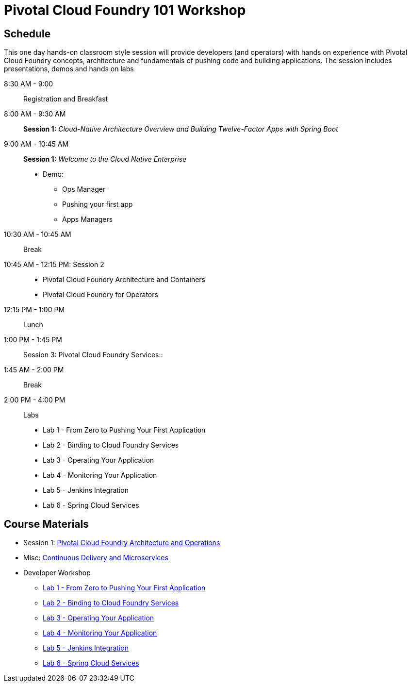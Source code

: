= Pivotal Cloud Foundry 101 Workshop

== Schedule

This one day hands-on classroom style session will provide developers (and operators) with hands on experience with Pivotal Cloud Foundry concepts, architecture and fundamentals of pushing code and building applications. The session includes presentations, demos and hands on labs

8:30 AM - 9:00:: Registration and Breakfast
8:00 AM - 9:30 AM:: *Session 1:* _Cloud-Native Architecture Overview and Building Twelve-Factor Apps with Spring Boot_
9:00 AM - 10:45 AM:: *Session 1:* _Welcome to the Cloud Native Enterprise_
* Demo: 
** Ops Manager
** Pushing your first app
** Apps Managers
10:30 AM - 10:45 AM:: Break
10:45 AM - 12:15 PM: Session 2:: 
* Pivotal Cloud Foundry Architecture and Containers
* Pivotal Cloud Foundry for Operators
12:15 PM - 1:00 PM:: Lunch
1:00 PM - 1:45 PM:: Session 3: Pivotal Cloud Foundry Services::
1:45 AM - 2:00 PM:: Break
2:00 PM - 4:00 PM:: Labs
* Lab 1 - From Zero to Pushing Your First Application
* Lab 2 - Binding to Cloud Foundry Services
* Lab 3 - Operating Your Application
* Lab 4 - Monitoring Your Application
* Lab 5 - Jenkins Integration
* Lab 6 - Spring Cloud Services

== Course Materials

* Session 1: link:presentations/ArchitectureAndOperations.pptx[Pivotal Cloud Foundry Architecture and Operations]
* Misc: link:presentations/microservice_CD.pptx[Continuous Delivery and Microservices]

* Developer Workshop
** link:labs/lab1/lab.adoc[Lab 1 - From Zero to Pushing Your First Application]
** link:labs/lab2/lab.adoc[Lab 2 - Binding to Cloud Foundry Services]
** link:labs/lab3/lab.adoc[Lab 3 - Operating Your Application]
** link:labs/lab4/lab.adoc[Lab 4 - Monitoring Your Application]
** link:labs/lab5/continuous-delivery-lab.adoc[Lab 5 - Jenkins Integration]
** link:cf-spring-trader/README.md[Lab 6 - Spring Cloud Services]
